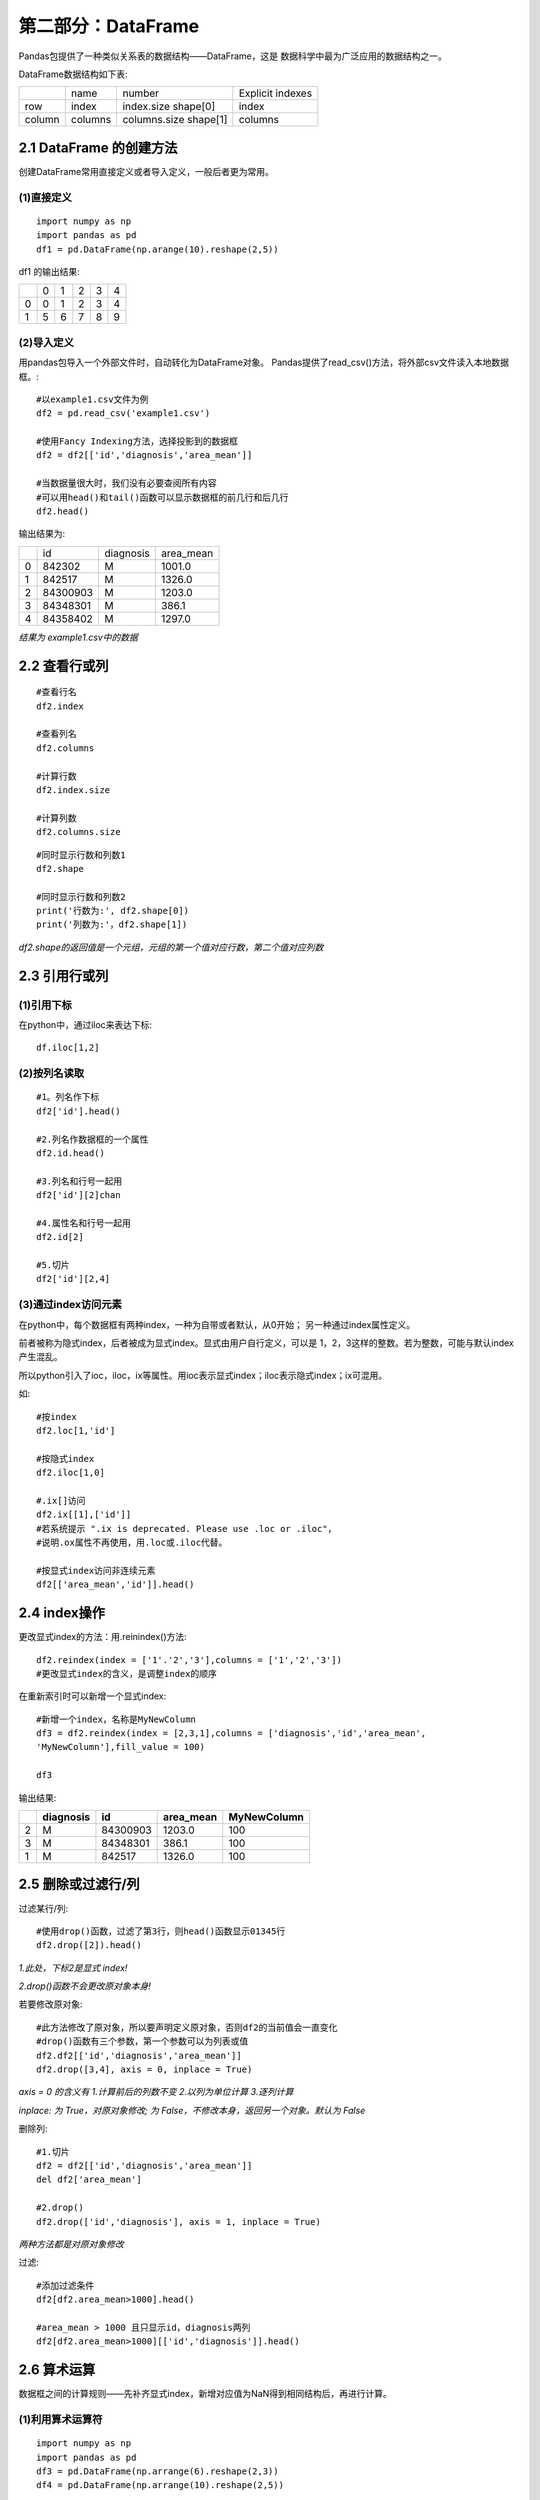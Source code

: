 
第二部分：DataFrame
^^^^^^^^^^^^^^^^^^^^^^^^^^^^^

Pandas包提供了一种类似关系表的数据结构——DataFrame，这是
数据科学中最为广泛应用的数据结构之一。

DataFrame数据结构如下表:

+------+-------+-------------+----------------+
|      |name   |number       |Explicit indexes|
+------+-------+-------------+----------------+
|row   |index  |index.size   |index           |
|      |       |shape[0]     |                |
+------+-------+-------------+----------------+
|column|columns|columns.size |columns         |
|      |       |shape[1]     |                |
+------+-------+-------------+----------------+



2.1 DataFrame 的创建方法
-----------------------------

创建DataFrame常用直接定义或者导入定义，一般后者更为常用。

(1)直接定义
>>>>>>>>>>>>>>>>>>>>>>>>>>>>>

::

    import numpy as np
    import pandas as pd
    df1 = pd.DataFrame(np.arange(10).reshape(2,5))

df1 的输出结果:

+-+-+-+-+-+-+
| |0|1|2|3|4|
+-+-+-+-+-+-+
|0|0|1|2|3|4|
+-+-+-+-+-+-+
|1|5|6|7|8|9|
+-+-+-+-+-+-+


(2)导入定义
>>>>>>>>>>>>>>>>>>>>>>>>>>>>>

用pandas包导入一个外部文件时，自动转化为DataFrame对象。
Pandas提供了read_csv()方法，将外部csv文件读入本地数据框。::

    #以example1.csv文件为例
    df2 = pd.read_csv('example1.csv')

    #使用Fancy Indexing方法，选择投影到的数据框
    df2 = df2[['id','diagnosis','area_mean']]

    #当数据量很大时，我们没有必要查阅所有内容
    #可以用head()和tail()函数可以显示数据框的前几行和后几行
    df2.head()

输出结果为:

+-+--------+---------+---------+
| |id      |diagnosis|area_mean|
+-+--------+---------+---------+
|0|842302  |M        |1001.0   |
+-+--------+---------+---------+
|1|842517  |M        |1326.0   |
+-+--------+---------+---------+
|2|84300903|M        |1203.0   |
+-+--------+---------+---------+
|3|84348301|M        |386.1    |
+-+--------+---------+---------+
|4|84358402|M        |1297.0   |
+-+--------+---------+---------+

*结果为 example1.csv中的数据*



2.2 查看行或列
-----------------------------

::

    #查看行名
    df2.index
    
    #查看列名
    df2.columns

    #计算行数
    df2.index.size

    #计算列数
    df2.columns.size

::

    #同时显示行数和列数1
    df2.shape

    #同时显示行数和列数2
    print('行数为:', df2.shape[0])
    print('列数为:'，df2.shape[1])

*df2.shape的返回值是一个元组，元组的第一个值对应行数，第二个值对应列数*

2.3 引用行或列
-----------------------------

(1)引用下标
>>>>>>>>>>>>>>>>>>>>>>>>>>>>>

在python中，通过iloc来表达下标::

    df.iloc[1,2]

(2)按列名读取
>>>>>>>>>>>>>>>>>>>>>>>>>>>>>

::

    #1。列名作下标
    df2['id'].head()

    #2.列名作数据框的一个属性
    df2.id.head()

    #3.列名和行号一起用
    df2['id'][2]chan

    #4.属性名和行号一起用
    df2.id[2]

    #5.切片
    df2['id'][2,4]

(3)通过index访问元素
>>>>>>>>>>>>>>>>>>>>>>>>>>>>>

在python中，每个数据框有两种index，一种为自带或者默认，从0开始；
另一种通过index属性定义。

前者被称为隐式index，后者被成为显式index。显式由用户自行定义，可以是
1，2，3这样的整数。若为整数，可能与默认index产生混乱。

所以python引入了ioc，iloc，ix等属性。用ioc表示显式index；iloc表示隐式index；ix可混用。

如::

    #按index
    df2.loc[1,'id']

    #按隐式index
    df2.iloc[1,0]

    #.ix[]访问
    df2.ix[[1],['id']]
    #若系统提示 ".ix is deprecated. Please use .loc or .iloc"，
    #说明.ox属性不再使用，用.loc或.iloc代替。

    #按显式index访问非连续元素
    df2[['area_mean','id']].head()



2.4 index操作
-----------------------------

更改显式index的方法：用.reinindex()方法::

    df2.reindex(index = ['1'.'2','3'],columns = ['1','2','3'])
    #更改显式index的含义，是调整index的顺序

在重新索引时可以新增一个显式index::

    #新增一个index，名称是MyNewColumn
    df3 = df2.reindex(index = [2,3,1],columns = ['diagnosis','id','area_mean',
    'MyNewColumn'],fill_value = 100)

    df3

输出结果:

=== ========= ======== ========= ===========
|   diagnosis id       area_mean MyNewColumn
=== ========= ======== ========= ===========
2   M         84300903 1203.0    100
3   M         84348301 386.1     100
1   M         842517   1326.0    100
=== ========= ======== ========= ===========



2.5 删除或过滤行/列
-----------------------------

过滤某行/列::

    #使用drop()函数，过滤了第3行，则head()函数显示01345行
    df2.drop([2]).head()

*1.此处，下标2是显式 index!*

*2.drop()函数不会更改原对象本身!*

若要修改原对象::

    #此方法修改了原对象，所以要声明定义原对象，否则df2的当前值会一直变化
    #drop()函数有三个参数，第一个参数可以为列表或值
    df2.df2[['id','diagnosis','area_mean']]
    df2.drop([3,4], axis = 0, inplace = True)

*axis = 0 的含义有 1.计算前后的列数不变 2.以列为单位计算 3.逐列计算*

*inplace: 为 True，对原对象修改; 为 False，不修改本身，返回另一个对象。默认为 False*

删除列::

    #1.切片
    df2 = df2[['id','diagnosis','area_mean']]
    del df2['area_mean']

    #2.drop()
    df2.drop(['id','diagnosis'], axis = 1, inplace = True)

*两种方法都是对原对象修改*

过滤::

    #添加过滤条件
    df2[df2.area_mean>1000].head()

    #area_mean > 1000 且只显示id，diagnosis两列
    df2[df2.area_mean>1000][['id','diagnosis']].head()



2.6 算术运算
-----------------------------

数据框之间的计算规则——先补齐显式index，新增对应值为NaN得到相同结构后，再进行计算。

(1)利用算术运算符
>>>>>>>>>>>>>>>>>>>>>>>>>>>>>

::

    import numpy as np
    import pandas as pd
    df3 = pd.DataFrame(np.arrange(6).reshape(2,3))
    df4 = pd.DataFrame(np.arrange(10).reshape(2,5))
    
df3和df4分别为:

= = = =     
| 0 1 2     
0 0 1 2     
1 3 4 5     
= = = =    

= = = = = =
| 0 1 2 3 4
0 0 1 2 3 4
1 5 6 7 8 9
= = = = = =

相加运算::

    df3+df4

结果为:

= = == == === ===
| 0 1  2  3   4  
0 0 2  4  NaN NaN
1 8 10 12 NaN NaN
= = == == === ===

另外，当数据框与Series进行计算时，按行广播，一行一行计算，行内不足不做循环计算。

如::

    s1 = pd. Series(np.arange(3))
    df4-s1

结果为:

= === === ==== === ===
| 0   1   2    3   4  
0 0.0 0.0 0.0  NaN NaN
1 5.0 5.0 5.0  NaN NaN
= === === ==== === ===

当数据框与数值进行运算时，直接对框内每个数据进行计算。

如::

    df3+2

结果为:

= = = =
| 0 1 2
0 2 3 4
1 5 6 7
= = = =

(2)利用成员方法
>>>>>>>>>>>>>>>>>>>>>>>>>>>>>

在数据分析项目中，一般不用运算符，而用对应的成员方法。

调用成员方法的灵活性比运算符高，在成员方法中也可以设置更多的参数。

如::

    df5 = df3.add(df4, fill_value = 10)
    df5

结果为:

= = == == ==== ====
| 0 1  2  3    4   
0 1 2  4  13.0 14.0
1 8 10 12 18.0 19.0
= = == == ==== ====

再如::

    #axis = 1，则运算为逐行运算
    df5.sub(s1, axis = 1)

结果为:

= === === === === ===
| 0   1   2   3   4  
0 0.0 0.0 0.0 NaN NaN
1 5.0 5.0 5.0 NaN NaN
= === === === === ===

*axis = 1意味着：1.计算前后行数不变 2.以行为单位计算 3.逐行计算*

(3)一些特别的成员方法
>>>>>>>>>>>>>>>>>>>>>>>>>>>>>

1.rolling()会依次计算相邻几个元素之和::

    #默认情况下，按列计算，axis = 0
    df3.rolling(2).sum()

结果为:

= === === ===
| 0   1   2  
0 NaN NaN NaN
1 3.0 5.0 7.0
= === === ===

::

    #axis = 1, 按列计算
    df3.rolling(2, axis = 1).sum()


结果为:

= === === ===
| 0   1   2  
0 NaN 1.0 3.0
1 NaN 7.0 9.0
= === === ===

2.数学统计相关的成员方法::

    #协方差矩阵
    df4.cov()

    #相关系数矩阵
    df4.corr()

    #数据框的转置
    df4.T



2.7 大小比较运算
-----------------------------

把数据框与数值等数据直接比大小，会得到一个布尔值的数据框。

如:

    df3 > 1

    df3 > s1

结果分别为：

= ===== ===== =====
| 0     1     2
0 False False True
1 True  True  True
= ===== ===== =====

= ===== ===== =====
| 0     1     2
0 False False False
1 True  True  True
= ===== ===== =====



2.8 统计信息
-----------------------------

(1) describe()方法
>>>>>>>>>>>>>>>>>>>>>>>>>>>>>

describe()方法是非常常用的描述性统计方法之一，仍以example1.csv为例

::

    df2 = pd.read_csv('example1.csv')
    df2 = df2[['id','diagnosis','area_mean']]
    df2.describe()

结果为:

====== ============== ============
|      id             area_mean
count  5.690000e+02   569.000000
mean   3.037183e+07   654.889104
std    1.250206e+08   351.914129
min    8.670000e+03   143.500000
25%    8.692180e+05   420.300000
50%    9.060240e+05   551.100000
75%    8.813129e+06   782.700000
max    9.112105e+08   2501.000000
====== ============== ============

*count为计数，mean为均值，std为标准差，min、25%、50%、75%、max为数据的从小到大的分布情况*

(2) 过滤方法
>>>>>>>>>>>>>>>>>>>>>>>>>>>>>

把过滤条件写在“下标”中::

    #只查看diagnosis为M的项
    df2[df2.diagnosis=='M']

(3) 频次统计方法
>>>>>>>>>>>>>>>>>>>>>>>>>>>>>

count()可以显示计数::

    df2.count()


2.9 排序
-----------------------------

(1) 按值排序
>>>>>>>>>>>>>>>>>>>>>>>>>>>>>

sort_value方法::

    #以area_mean值升序排列
    df2.sort_value(by = 'area_mean', axis = 0, ascending = True).head()

(2) 显式index排序
>>>>>>>>>>>>>>>>>>>>>>>>>>>>>

sort_index方法::

    #ascending不赋值，默认升序，逐行计算
    df2.sort_index(axis = 1)

    #逐列计算
    df2.sort_index(axis = 0)



2.10 导入/导出
-----------------------------

DataFrame 导入/导出的前提是要知道当前工作目录的位置。

如下方法可获取目录::

    import os
    print(os.getcwd())

导出方法
>>>>>>>>>>>>>>>>>>>>>>>>>>>>>

用 .to_***()来导出相应格式::

    #csv格式
    df2.head(3).to_csv('example1.csv')

    #excel格式
    df2.head(3).to_excel('example2.xls')

导入方法
>>>>>>>>>>>>>>>>>>>>>>>>>>>>>

.read_***()::

    #csv格式
    df3 = pd.read_csv('example1.csv')

    #excel格式
    df3 = pd.read_excel('example2.xls')

